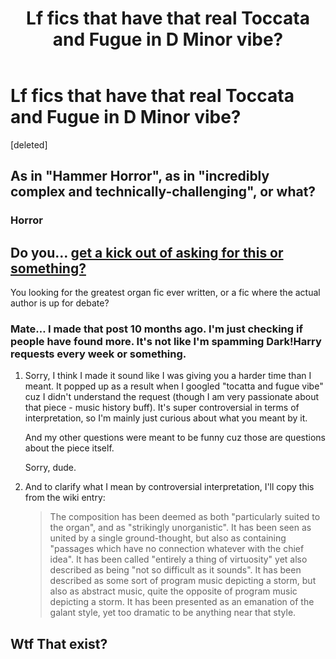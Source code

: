 #+TITLE: Lf fics that have that real Toccata and Fugue in D Minor vibe?

* Lf fics that have that real Toccata and Fugue in D Minor vibe?
:PROPERTIES:
:Score: 6
:DateUnix: 1582265422.0
:DateShort: 2020-Feb-21
:FlairText: Request
:END:
[deleted]


** As in "Hammer Horror", as in "incredibly complex and technically-challenging", or what?
:PROPERTIES:
:Author: WhosThisGeek
:Score: 3
:DateUnix: 1582300488.0
:DateShort: 2020-Feb-21
:END:

*** Horror
:PROPERTIES:
:Score: 1
:DateUnix: 1582312129.0
:DateShort: 2020-Feb-21
:END:


** Do you... [[https://www.reddit.com/r/HPfanfiction/comments/b9zago/any_fics_that_have_that_toccata_fugue_in_d_minor/][get a kick out of asking for this or something?]]

You looking for the greatest organ fic ever written, or a fic where the actual author is up for debate?
:PROPERTIES:
:Author: vichan
:Score: 2
:DateUnix: 1582309245.0
:DateShort: 2020-Feb-21
:END:

*** Mate... I made that post 10 months ago. I'm just checking if people have found more. It's not like I'm spamming Dark!Harry requests every week or something.
:PROPERTIES:
:Score: 2
:DateUnix: 1582311963.0
:DateShort: 2020-Feb-21
:END:

**** Sorry, I think I made it sound like I was giving you a harder time than I meant. It popped up as a result when I googled "tocatta and fugue vibe" cuz I didn't understand the request (though I am very passionate about that piece - music history buff). It's super controversial in terms of interpretation, so I'm mainly just curious about what you meant by it.

And my other questions were meant to be funny cuz those are questions about the piece itself.

Sorry, dude.
:PROPERTIES:
:Author: vichan
:Score: 2
:DateUnix: 1582313121.0
:DateShort: 2020-Feb-21
:END:


**** And to clarify what I mean by controversial interpretation, I'll copy this from the wiki entry:

#+begin_quote
  The composition has been deemed as both "particularly suited to the organ", and as "strikingly unorganistic". It has been seen as united by a single ground-thought, but also as containing "passages which have no connection whatever with the chief idea". It has been called "entirely a thing of virtuosity" yet also described as being "not so difficult as it sounds". It has been described as some sort of program music depicting a storm, but also as abstract music, quite the opposite of program music depicting a storm. It has been presented as an emanation of the galant style, yet too dramatic to be anything near that style.
#+end_quote
:PROPERTIES:
:Author: vichan
:Score: 2
:DateUnix: 1582313296.0
:DateShort: 2020-Feb-21
:END:


** Wtf That exist?
:PROPERTIES:
:Author: GrandMagician
:Score: 1
:DateUnix: 1582266591.0
:DateShort: 2020-Feb-21
:END:

